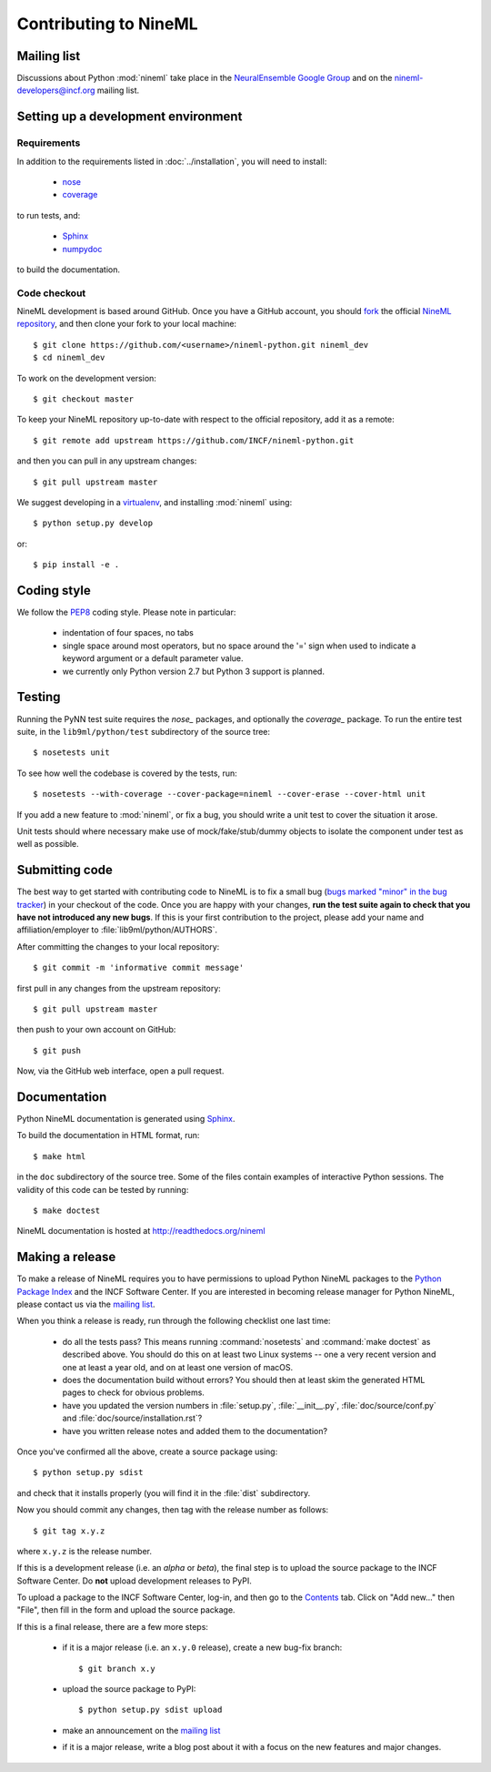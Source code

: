 ======================
Contributing to NineML
======================

Mailing list
============

Discussions about Python :mod:`nineml` take place in the
`NeuralEnsemble Google Group`_ and on the nineml-developers@incf.org mailing
list.


Setting up a development environment
====================================

Requirements
------------

In addition to the requirements listed in :doc:`../installation`, you will need
to install:

    * nose_
    * coverage_

to run tests, and:

    * Sphinx_
    * numpydoc_

to build the documentation.

Code checkout
-------------

NineML development is based around GitHub. Once you have a GitHub account, you
should fork_ the official `NineML repository`_, and then clone your fork to
your local machine::

    $ git clone https://github.com/<username>/nineml-python.git nineml_dev
    $ cd nineml_dev

To work on the development version::

    $ git checkout master

.. To work on the latest stable release (for bug-fixes)::

..    $ git checkout --track origin/0.7

To keep your NineML repository up-to-date with respect to the official
repository, add it as a remote::

    $ git remote add upstream https://github.com/INCF/nineml-python.git

and then you can pull in any upstream changes::

    $ git pull upstream master


We suggest developing in a virtualenv_, and installing :mod:`nineml` using::

    $ python setup.py develop

or::

    $ pip install -e .


Coding style
============

We follow the PEP8_ coding style. Please note in particular:

    - indentation of four spaces, no tabs
    - single space around most operators, but no space around the '=' sign when
      used to indicate a keyword argument or a default parameter value.
    - we currently only Python version 2.7 but Python 3 support is planned.


Testing
=======

Running the PyNN test suite requires the *nose_* packages, and
optionally the *coverage_* package. To run the entire test suite, in the
``lib9ml/python/test`` subdirectory of the source tree::

    $ nosetests unit

To see how well the codebase is covered by the tests, run::

    $ nosetests --with-coverage --cover-package=nineml --cover-erase --cover-html unit

If you add a new feature to :mod:`nineml`, or fix a bug, you should write a
unit test to cover the situation it arose.

Unit tests should where necessary make use of mock/fake/stub/dummy objects to
isolate the component under test as well as possible.


Submitting code
===============

The best way to get started with contributing code to NineML is to fix a small
bug (`bugs marked "minor" in the bug tracker`_) in your checkout of
the code. Once you are happy with your changes, **run the test suite again to
check that you have not introduced any new bugs**. If this is your first
contribution to the project, please add your name and affiliation/employer to
:file:`lib9ml/python/AUTHORS`.

After committing the changes to your local repository::

    $ git commit -m 'informative commit message'

first pull in any changes from the upstream repository::

    $ git pull upstream master

then push to your own account on GitHub::

    $ git push

Now, via the GitHub web interface, open a pull request.


Documentation
=============

Python NineML documentation is generated using Sphinx_.

To build the documentation in HTML format, run::

    $ make html

in the ``doc`` subdirectory of the source tree. Some of the files contain
examples of interactive Python sessions. The validity of this code can be
tested by running::

    $ make doctest

NineML documentation is hosted at http://readthedocs.org/nineml


Making a release
================

To make a release of NineML requires you to have permissions to upload Python
NineML packages to the `Python Package Index`_ and the INCF Software Center.
If you are interested in becoming release manager for Python NineML, please
contact us via the `mailing list`_.

When you think a release is ready, run through the following checklist one
last time:

    * do all the tests pass? This means running :command:`nosetests` and
      :command:`make doctest` as described above. You should do this on at
      least two Linux systems -- one a very recent version and one at least a
      year old, and on at least one version of macOS.
    * does the documentation build without errors? You should then at least
      skim the generated HTML pages to check for obvious problems.
    * have you updated the version numbers in :file:`setup.py`,
      :file:`__init__.py`, :file:`doc/source/conf.py` and
      :file:`doc/source/installation.rst`?
    * have you written release notes and added them to the documentation?

Once you've confirmed all the above, create a source package using::

    $ python setup.py sdist

and check that it installs properly (you will find it in the :file:`dist`
subdirectory.

Now you should commit any changes, then tag with the release number as follows::

    $ git tag x.y.z

where ``x.y.z`` is the release number.

If this is a development release (i.e. an *alpha* or *beta*), the final step is
to upload the source package to the INCF Software Center.
Do **not** upload development releases to PyPI.

To upload a package to the INCF Software Center, log-in, and then go to the
Contents_ tab. Click on "Add new..." then "File", then fill in the form and
upload the source package.

If this is a final release, there are a few more steps:

    * if it is a major release (i.e. an ``x.y.0`` release), create a new
      bug-fix branch::

        $ git branch x.y

    * upload the source package to PyPI::

        $ python setup.py sdist upload

    * make an announcement on the `mailing list`_

    * if it is a major release, write a blog post about it with a focus on the
      new features and major changes.


.. _Sphinx: http://sphinx-doc.org/
.. _numpydoc: https://pypi.python.org/pypi/numpydoc
.. _PEP8: http://www.python.org/dev/peps/pep-0008/
.. _nose: https://nose.readthedocs.org/
.. _mock: http://www.voidspace.org.uk/python/mock/
.. _coverage: http://nedbatchelder.com/code/coverage/
.. _`Python Package Index`: http://pypi.python.org/
.. _`mailing list`: http://groups.google.com/group/neuralensemble
.. _`NeuralEnsemble Google Group`: http://groups.google.com/group/neuralensemble
.. _virtualenv: http://www.virtualenv.org/
.. _`bugs marked "minor" in the bug tracker`: https://github.com/INCF/nineml/issues?labels=minor&state=open
.. _`issue tracker`: https://github.com/INCF/nineml/issues/
.. _fork: https://github.com/INCF/nineml/fork
.. _`NineML repository`: https://github.com/INCF/nineml/
.. _contents: http://software.incf.org/software/nineml/nineml/folder_contents